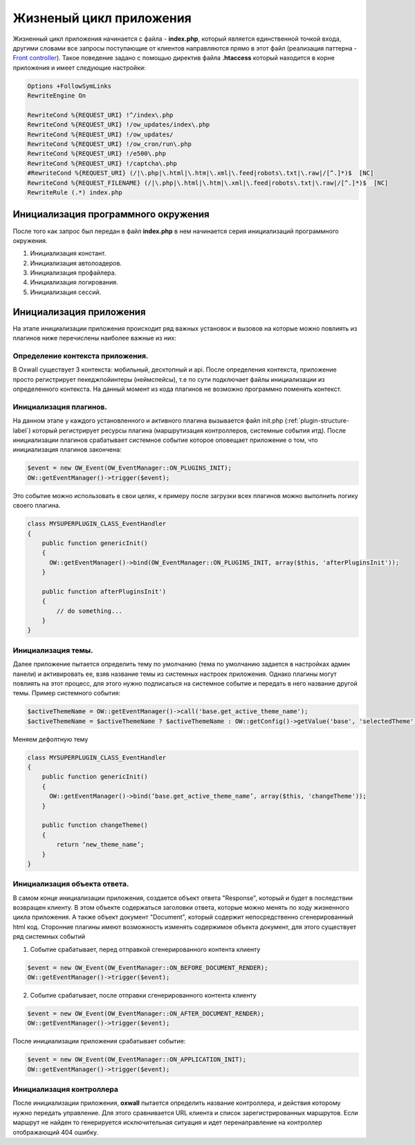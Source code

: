 .. _application_lifecycle-label:

Жизненый цикл приложения
========================

Жизненный цикл приложения начинается с файла -  **index.php**, который является единственной точкой входа, другими словами все запросы поступающие от клиентов
направляются прямо в этот файл (реализация паттерна - `Front controller <https://en.wikipedia.org/wiki/Front_controller>`_).
Такое поведение задано с помощью директив файла **.htaccess** который находится в корне приложения и имеет следующие настройки:

.. code-block:: .htaccess

    Options +FollowSymLinks
    RewriteEngine On

    RewriteCond %{REQUEST_URI} !^/index\.php
    RewriteCond %{REQUEST_URI} !/ow_updates/index\.php
    RewriteCond %{REQUEST_URI} !/ow_updates/
    RewriteCond %{REQUEST_URI} !/ow_cron/run\.php
    RewriteCond %{REQUEST_URI} !/e500\.php
    RewriteCond %{REQUEST_URI} !/captcha\.php
    #RewriteCond %{REQUEST_URI} (/|\.php|\.html|\.htm|\.xml|\.feed|robots\.txt|\.raw|/[^.]*)$  [NC]
    RewriteCond %{REQUEST_FILENAME} (/|\.php|\.html|\.htm|\.xml|\.feed|robots\.txt|\.raw|/[^.]*)$  [NC]
    RewriteRule (.*) index.php

Инициализация программного окружения
------------------------------------

После того как запрос был передан в файл **index.php** в нем начинается серия инициализаций программного окружения.

#. Инициализация констант.
#. Инициализация автолоадеров.
#. Инициализация профайлера.
#. Инициализация логирования.
#. Инициализация сессий.

Инициализация приложения
------------------------

На этапе инициализации приложения происходит ряд важных установок и вызовов на которые можно повлиять из плагинов ниже перечислены наиболее важные из них:


Определение контекста приложения.
+++++++++++++++++++++++++++++++++

В Oxwall  существует 3 контекста: мобильный, десктопный и api. После определения контекста, приложение просто регистрирует пекеджпойинтеры (неймспейсы),
т.е по сути подключает файлы инициализации из определенного контекста. На данный момент из кода плагинов не возможно программно поменять контекст.


Инициализация плагинов.
+++++++++++++++++++++++

На данном этапе у каждого установленного и активного плагина вызывается файл init.php (:ref:`plugin-structure-label`) который регистрирует ресурсы плагина
(маршрутизация контроллеров, системные события итд). После инициализации плагинов срабатывает системное событие которое оповещает приложение о том, что инициализация плагинов закончена:

.. code-block:: php

    $event = new OW_Event(OW_EventManager::ON_PLUGINS_INIT);
    OW::getEventManager()->trigger($event);

Это событие можно использовать в свои целях, к примеру после загрузки всех плагинов можно выполнить логику своего плагина.

.. code-block:: php

    class MYSUPERPLUGIN_CLASS_EventHandler
    {
        public function genericInit()
        {
          OW::getEventManager()->bind(OW_EventManager::ON_PLUGINS_INIT, array($this, 'afterPluginsInit'));
        }

        public function afterPluginsInit')
        {
            // do something...
        }
    }

Инициализация темы.
+++++++++++++++++++

Далее приложение пытается определить тему по умолчанию (тема по умолчанию задается в настройках админ панели) и активировать ее,
взяв название темы из системных настроек приложения. Однако плагины могут повлиять на этот процесс, для этого нужно подписаться
на системное событие и передать в него название другой темы. Пример системного события:

.. code-block:: php

    $activeThemeName = OW::getEventManager()->call('base.get_active_theme_name');
    $activeThemeName = $activeThemeName ? $activeThemeName : OW::getConfig()->getValue('base', 'selectedTheme');

Меняем дефолтную тему

.. code-block:: php

    class MYSUPERPLUGIN_CLASS_EventHandler
    {
        public function genericInit()
        {
          OW::getEventManager()->bind(‘base.get_active_theme_name’, array($this, 'changeTheme'));
        }

        public function changeTheme()
        {
            return ‘new_theme_name’;
        }
    }

Инициализация объекта ответа.
+++++++++++++++++++++++++++++

В самом конце инициализации приложения, создается объект ответа "Response", который и будет в последствии возвращен клиенту.
В этом объекте содержаться заголовки ответа, которые можно менять по ходу жизненного цикла приложения.
А также объект документ "Document", который содержит непосредственно сгенерированный html код.
Сторонние плагины имеют возможность изменять содержимое объекта документ, для этого существует ряд системных событий

1. Событие срабатывает, перед отправкой сгенерированного контента клиенту

.. code-block:: php

    $event = new OW_Event(OW_EventManager::ON_BEFORE_DOCUMENT_RENDER);
    OW::getEventManager()->trigger($event);

2. Событие срабатывает, после отправки сгенерированного контента клиенту

.. code-block:: php

    $event = new OW_Event(OW_EventManager::ON_AFTER_DOCUMENT_RENDER);
    OW::getEventManager()->trigger($event);

После инициализации приложения срабатывает событие:

.. code-block:: php

    $event = new OW_Event(OW_EventManager::ON_APPLICATION_INIT);
    OW::getEventManager()->trigger($event);


Инициализация контроллера
+++++++++++++++++++++++++

После инициализации приложения, **oxwall** пытается определить название контроллера, и действия которому нужно передать управление.
Для этого сравнивается URL клиента и список зарегистрированных маршрутов. Если маршрут не найден то генерируется исключительная ситуация и идет
перенаправление на контроллер отображающий 404 ошибку.